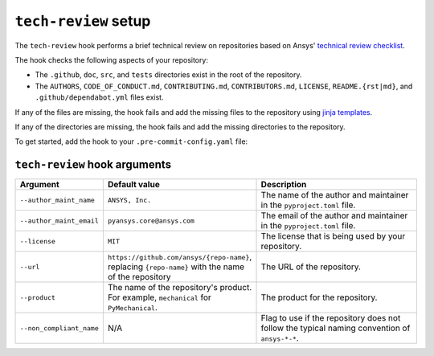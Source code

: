 ``tech-review`` setup
=====================

The ``tech-review`` hook performs a brief technical review on repositories based on Ansys'
`technical review checklist <https://dev.docs.pyansys.com/getting-started/administration.html#technical>`_.

The hook checks the following aspects of your repository:

- The ``.github``, ``doc``, ``src``, and ``tests`` directories exist in the root of the repository.
- The ``AUTHORS``, ``CODE_OF_CONDUCT.md``, ``CONTRIBUTING.md``, ``CONTRIBUTORS.md``, ``LICENSE``,
  ``README.{rst|md}``, and ``.github/dependabot.yml`` files exist.

If any of the files are missing, the hook fails and add the missing files to the repository
using `jinja templates <https://github.com/ansys/pre-commit-hooks/tree/main/src/ansys/pre_commit_hooks/templates>`_.

If any of the directories are missing, the hook fails and add the missing directories to the
repository.

To get started, add the hook to your ``.pre-commit-config.yaml`` file:

.. tab-set::

  .. tab-item:: Product repositories

     The following configuration is required for product libraries, such as ``PyMechanical``,
     ``PyMAPDL``, or ``PyAEDT``, where ``{product}`` is the name of the product:

     .. code:: yaml

        - repo: https://github.com/ansys/pre-commit-hooks
          rev: v0.5.1
          hooks:
          - id: tech-review
            args:
            - --product={product}

     For example, for ``PyMechanical`` the ``{product}`` would be ``mechanical``.

  .. tab-item:: Other repositories

     The following configuration is required for libraries that do not fall under the product
     category, such as ``ansys-pre-commit-hooks``, ``ansys-sphinx-theme``, or ``ansys-actions``:

     .. code:: yaml

        - repo: https://github.com/ansys/pre-commit-hooks
          rev: v0.5.1
          hooks:
          - id: tech-review
            args:
            - --product={product}
            - --non_compliant_name

     Where ``{product}`` is the ``name`` variable under ``[tool.flit.module]`` in the
     ``pyproject.toml`` file. For example, for ``ansys-pre-commit-hooks`` the ``{product}`` is
     ``pre_commit_hooks``.

     The ``--non_compliant_name`` flag is used if the repository does not follow the typical naming
     convention of ``ansys-*-*``.

``tech-review`` hook arguments
^^^^^^^^^^^^^^^^^^^^^^^^^^^^^^

.. list-table::
    :header-rows: 1
    :widths: 20 20 60
    :width: 100%

    * - Argument
      - Default value
      - Description
    * - ``--author_maint_name``
      - ``ANSYS, Inc.``
      - The name of the author and maintainer in the ``pyproject.toml`` file.
    * - ``--author_maint_email``
      - ``pyansys.core@ansys.com``
      - The email of the author and maintainer in the ``pyproject.toml`` file.
    * - ``--license``
      - ``MIT``
      - The license that is being used by your repository.
    * - ``--url``
      - ``https://github.com/ansys/{repo-name}``, replacing ``{repo-name}`` with the name of the repository
      - The URL of the repository.
    * - ``--product``
      - The name of the repository's product. For example, ``mechanical`` for ``PyMechanical``.
      - The product for the repository.
    * - ``--non_compliant_name``
      - N/A
      - Flag to use if the repository does not follow the typical naming convention of ``ansys-*-*``.
